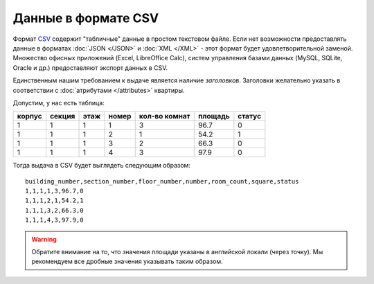 ====================
Данные в формате CSV
====================

Формат `CSV <http://ru.wikipedia.org/wiki/CSV>`_ содержит "табличные" данные в
простом текстовом файле. Если нет возможности предоставлять данные в форматах
:doc:`JSON </JSON>` и :doc:`XML </XML>` - этот формат будет удовлетворительной
заменой. Множество офисных приложений (Excel, LibreOffice Calc), систем
управления базами данных (MySQL, SQLite, Oracle и др.) предоставляют экспорт
данных в CSV.

Единственным нашим требованием к выдаче является наличие `заголовков`.
Заголовки желательно указать в соответствии с :doc:`атрибутами </attributes>`
квартиры.

Допустим, у нас есть таблица:

====== ====== ==== ===== ============= ======= ======
корпус секция этаж номер кол-во комнат площадь статус
====== ====== ==== ===== ============= ======= ======
1      1      1    1     3             96.7    0
1      1      1    2     1             54.2    1
1      1      1    3     2             66.3    0
1      1      1    4     3             97.9    0
====== ====== ==== ===== ============= ======= ======



Тогда выдача в CSV будет выглядеть следующим образом::

    building_number,section_number,floor_number,number,room_count,square,status
    1,1,1,1,3,96.7,0
    1,1,1,2,1,54.2,1
    1,1,1,3,2,66.3,0
    1,1,1,4,3,97.9,0


.. warning::
   Обратите внимание на то, что значения площади указаны в английской локали
   (через точку). Мы рекомендуем все дробные значения указывать таким образом.
